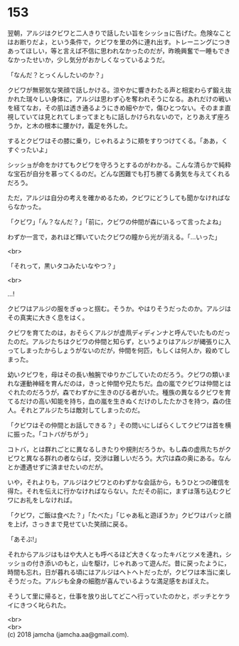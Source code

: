 #+OPTIONS: toc:nil
#+OPTIONS: \n:t

* 153

  翌朝，アルジはクビワと二人きりで話したい旨をシッショに告げた。危険なことはお断りだよ，という条件で，クビワを里の外に連れ出す。トレーニングにつきあってほしい，等と言えば不信に思われなかったのだが，昨晩興奮で一睡もできなかったせいか，少し気分がおかしくなっているようだ。

  「なんだ？とっくんしたいのか？」

  クビワが無邪気な笑顔で話しかける。涼やかに響きわたる声と相変わらず鍛え抜かれた瑞々しい身体に，アルジは思わず心を奪われそうになる。あれだけの戦いを経てなお，その肌は透き通るようにきめ細やかで，傷ひとつない。そのまま直視していては見とれてしまってまともに話しかけられないので，とりあえず座ろうか，と木の根本に腰かけ，義足を外した。

  するとクビワはその膝に乗り，じゃれるように頬をすりつけてくる。「ああ，くすぐったいよ」

  シッショが命をかけてもクビワを守ろうとするのがわかる。こんな清らかで純粋な宝石が自分を慕ってくるのだ。どんな困難でも打ち勝てる勇気を与えてくれるだろう。

  ただ，アルジは自分の考えを確かめるため，クビワにどうしても聞かなければならなかった。

  「クビワ」「ん？なんだ？」「前に，クビワの仲間が森にいるって言ったよね」

  わずか一言で，あれほど輝いていたクビワの瞳から光が消える。「…いった」

  <br>

  「それって，黒いタコみたいなやつ？」

  <br>

  …!

  クビワはアルジの服をぎゅっと掴む。そうか。やはりそうだったのか。アルジはその真実に大きく息をはく。

  クビワを育てたのは，おそらくアルジが虚凧ディディンナと呼んでいたものだったのだ。アルジたちはクビワの仲間と知らず，というよりはアルジが縄張りに入ってしまったからしょうがないのだが，仲間を何匹，もしくは何人か，殺めてしまった。

  幼いクビワを，母はその長い触腕でゆりかごしていたのだろう。クビワの類いまれな運動神経を育んだのは，きっと仲間や兄たちだ。血の嵐でクビワは仲間とはぐれたのだろうが，森でわずかに生きのびる者がいた。種族の異なるクビワを育てるだけの高い知能を持ち，血の嵐を生きぬくだけのしたたかさを持つ，森の住人。それとアルジたちは敵対してしまったのだ。

  「クビワはその仲間とお話しできる？」その問いにしばらくしてクビワは首を横に振った。「コトバがちがう」

  コトバ，とは群れごとに異なるしきたりや規則だろうか。もし森の虚凧たちがクビワと異なる群れの者ならば，交渉は難しいだろう。大穴は森の奥にある。なんとか遭遇せずに済ませたいのだが。

  いや，それよりも，アルジはクビワとのわずかな会話から，もうひとつの確信を得た。それを伝えに行かなければならない。ただその前に，まずは落ち込むクビワにお礼をしなければ。

  「クビワ，ご飯は食べた？」「たべた」「じゃあ私と遊ぼうか」クビワはパッと顔を上げ，さっきまで見せていた笑顔に戻る。

  「あそぶ!」

  それからアルジはもはや大人とも呼べるほど大きくなったキバとツメを連れ，シッショの付き添いのもと，山を駆け，じゃれあって遊んだ。昔に戻ったように，時間も忘れ，日が暮れる頃にはアルジはヘトヘトだったが，クビワは本当に楽しそうだった。アルジも全身の細胞が喜んでいるような満足感をおぼえた。

  そうして里に帰ると，仕事を放り出してどこへ行っていたのかと，ボッチとケライにきつく叱られた。

  <br>
  <br>
  (c) 2018 jamcha (jamcha.aa@gmail.com).

  [[http://creativecommons.org/licenses/by-nc-sa/4.0/deed][file:http://i.creativecommons.org/l/by-nc-sa/4.0/88x31.png]]
